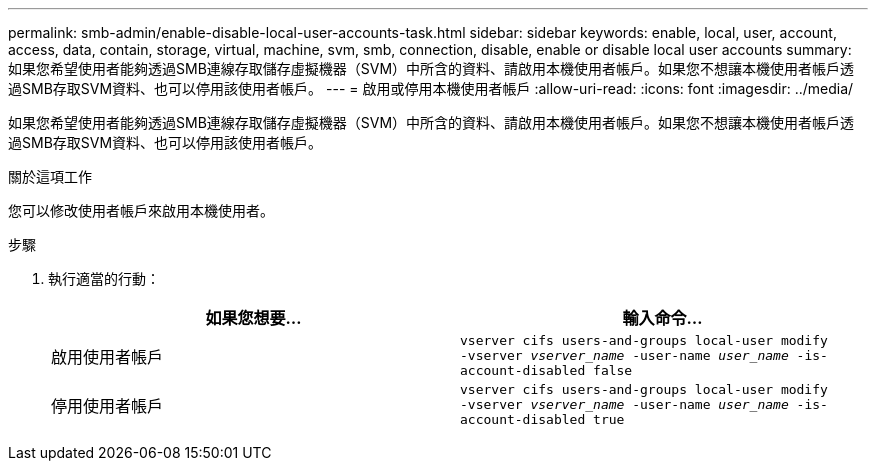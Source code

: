 ---
permalink: smb-admin/enable-disable-local-user-accounts-task.html 
sidebar: sidebar 
keywords: enable, local, user, account, access, data, contain, storage, virtual, machine, svm, smb, connection, disable, enable or disable local user accounts 
summary: 如果您希望使用者能夠透過SMB連線存取儲存虛擬機器（SVM）中所含的資料、請啟用本機使用者帳戶。如果您不想讓本機使用者帳戶透過SMB存取SVM資料、也可以停用該使用者帳戶。 
---
= 啟用或停用本機使用者帳戶
:allow-uri-read: 
:icons: font
:imagesdir: ../media/


[role="lead"]
如果您希望使用者能夠透過SMB連線存取儲存虛擬機器（SVM）中所含的資料、請啟用本機使用者帳戶。如果您不想讓本機使用者帳戶透過SMB存取SVM資料、也可以停用該使用者帳戶。

.關於這項工作
您可以修改使用者帳戶來啟用本機使用者。

.步驟
. 執行適當的行動：
+
|===
| 如果您想要... | 輸入命令... 


 a| 
啟用使用者帳戶
 a| 
`vserver cifs users-and-groups local-user modify ‑vserver _vserver_name_ -user-name _user_name_ -is-account-disabled false`



 a| 
停用使用者帳戶
 a| 
`vserver cifs users-and-groups local-user modify ‑vserver _vserver_name_ -user-name _user_name_ -is-account-disabled true`

|===

